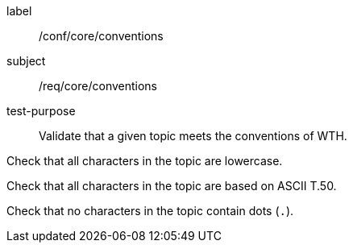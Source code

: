 [[ats_core_conventions]]
====
[%metadata]
label:: /conf/core/conventions
subject:: /req/core/conventions
test-purpose:: Validate that a given topic meets the conventions of WTH.

[.component,class=test method]
=====
[.component,class=step]
--
Check that all characters in the topic are lowercase.
--

--
Check that all characters in the topic are based on ASCII T.50.
--

--
Check that no characters in the topic contain dots (``.``).
--

=====
====
